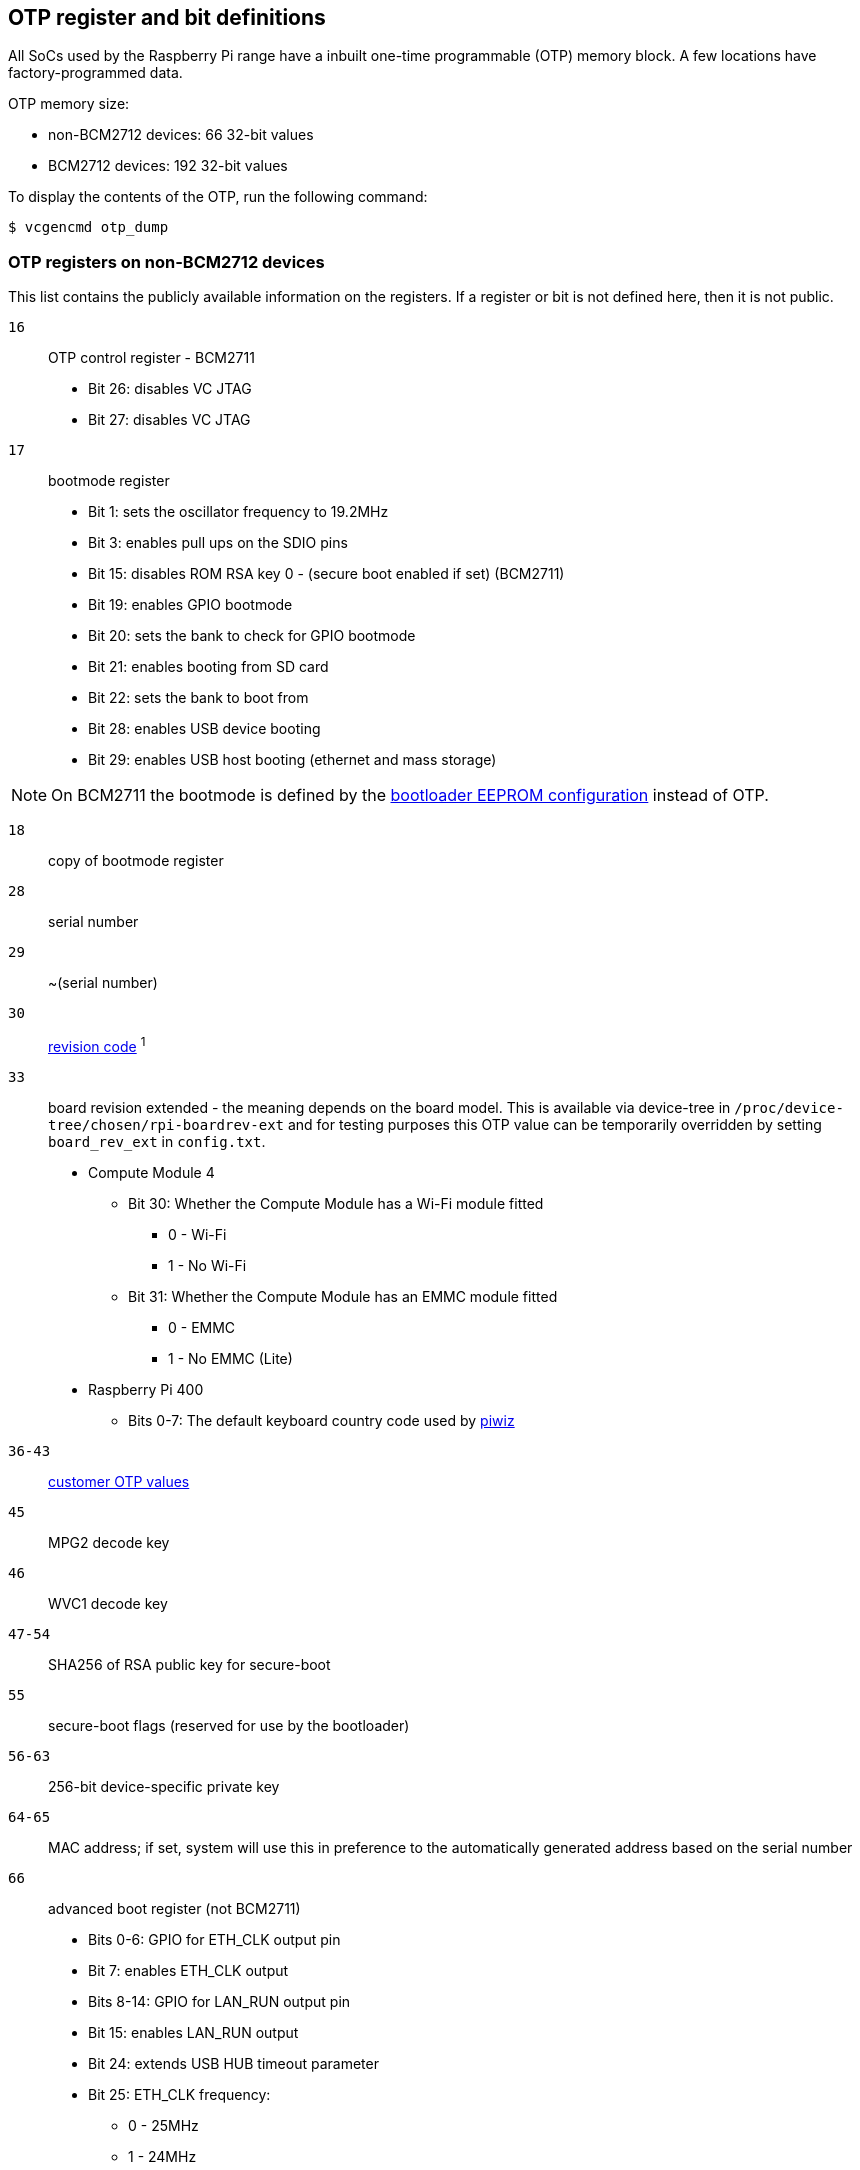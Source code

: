 == OTP register and bit definitions

All SoCs used by the Raspberry Pi range have a inbuilt one-time programmable (OTP) memory block. A few locations have factory-programmed data.

OTP memory size:

* non-BCM2712 devices: 66 32-bit values
* BCM2712 devices: 192 32-bit values

To display the contents of the OTP, run the following command:

[source,console]
----
$ vcgencmd otp_dump
----

=== OTP registers on non-BCM2712 devices

This list contains the publicly available information on the registers. If a register or bit is not defined here, then it is not public.

`16`:: OTP control register - BCM2711
+
* Bit 26: disables VC JTAG
* Bit 27: disables VC JTAG

`17`:: bootmode register
+
* Bit 1: sets the oscillator frequency to 19.2MHz
* Bit 3: enables pull ups on the SDIO pins
* Bit 15: disables ROM RSA key 0 - (secure boot enabled if set) (BCM2711)
* Bit 19: enables GPIO bootmode
* Bit 20: sets the bank to check for GPIO bootmode
* Bit 21: enables booting from SD card
* Bit 22: sets the bank to boot from
* Bit 28: enables USB device booting
* Bit 29: enables USB host booting (ethernet and mass storage)

NOTE: On BCM2711 the bootmode is defined by the xref:raspberry-pi.adoc#raspberry-pi-bootloader-configuration[bootloader EEPROM configuration] instead of OTP.

`18`:: copy of bootmode register
`28`:: serial number
`29`:: ~(serial number)
`30`:: xref:raspberry-pi.adoc#raspberry-pi-revision-codes[revision code] ^1^
`33`:: board revision extended - the meaning depends on the board model.
This is available via device-tree in `/proc/device-tree/chosen/rpi-boardrev-ext` and for testing purposes this OTP value can be temporarily overridden by setting `board_rev_ext` in `config.txt`.
+
* Compute Module 4
 ** Bit 30: Whether the Compute Module has a Wi-Fi module fitted
  *** 0 - Wi-Fi
  *** 1 - No Wi-Fi
 ** Bit 31: Whether the Compute Module has an EMMC module fitted
  *** 0 - EMMC
  *** 1 - No EMMC (Lite)
* Raspberry Pi 400
 ** Bits 0-7: The default keyboard country code used by https://github.com/raspberrypi-ui/piwiz[piwiz]

`36-43`:: xref:raspberry-pi.adoc#industrial-use-of-the-raspberry-pi[customer OTP values]
`45`:: MPG2 decode key
`46`:: WVC1 decode key
`47-54`:: SHA256 of RSA public key for secure-boot
`55`:: secure-boot flags (reserved for use by the bootloader)
`56-63`:: 256-bit device-specific private key
`64-65`:: MAC address; if set, system will use this in preference to the automatically generated address based on the serial number
`66`:: advanced boot register (not BCM2711)
+
* Bits 0-6: GPIO for ETH_CLK output pin
* Bit 7: enables ETH_CLK output
* Bits 8-14: GPIO for LAN_RUN output pin
* Bit 15: enables LAN_RUN output
* Bit 24: extends USB HUB timeout parameter
* Bit 25: ETH_CLK frequency:
 ** 0 - 25MHz
 ** 1 - 24MHz

^1^Also contains bits to disable overvoltage, OTP programming, and OTP reading.

=== OTP Registers on BCM2712 devices

This list contains the publicly available information on the registers. If a register or bit is not defined here, then it is not public.

`22`:: bootmode register
+
* Bit 1: Boot from SD card
* Bits 2-4: Booting from SPI EEPROM (and which GPIOs)
* Bit 10: Disable booting from SD card
* Bit 11: Disable booting from SPI
* Bit 12: Disable booting from USB

`23`:: copy of bootmode register
`29`:: advanced boot mode
+
* Bits 0-7: GPIO for SD card detect
* Bits 8-15: GPIO to use for RPIBOOT

`31`:: lower 32 bits of serial number
`32`:: xref:raspberry-pi.adoc#raspberry-pi-revision-codes[board revision]
`33`:: board attributes - the meaning depends on the board model.
This is available via device-tree in `/proc/device-tree/chosen/rpi-boardrev-ext`

`35`:: upper 32 bits of serial number
The full 64 bit serial number is available in `/proc/device-tree/serial-number`

`50-51`:: Ethernet MAC address
This is passed to the operating system in the Device Tree, e.g. `/proc/device-tree/axi/pcie@120000/rp1/ethernet@100000/local-mac-address`

`52-53`:: Wi-Fi MAC address
This is passed to the operating system in the Device Tree, e.g. `/proc/device-tree/axi/mmc@1100000/wifi@1/local-mac-address`

`54-55`:: Bluetooth MAC address
This is passed to the operating system in the Device Tree, e.g. `/proc/device-tree/soc/serial@7d50c000/bluetooth/local-bd-address`

`77-84`:: xref:raspberry-pi.adoc#industrial-use-of-the-raspberry-pi[customer OTP values]
86:: board country - The default keyboard country code used by https://github.com/raspberrypi-ui/piwiz[piwiz]
If set, this is available via Device Tree in `/proc/device-tree/chosen/rpi-country-code`

`87-88`:: xref:raspberry-pi.adoc#industrial-use-of-the-raspberry-pi[customer Ethernet MAC address]
Overrides OTP rows 50-51 if set

`89-90`:: xref:raspberry-pi.adoc#industrial-use-of-the-raspberry-pi[customer Wi-Fi MAC address]
Overrides OTP rows 52-53 if set

`89-90`:: xref:raspberry-pi.adoc#industrial-use-of-the-raspberry-pi[customer Bluetooth MAC address]
Overrides OTP rows 54-55 if set

`109-114`:: Factory device UUID
Currently a 16-digit numerical id which should match the bar code on the device. Padded with zero characters and c40 encoded.

This is available via device-tree in `/proc/device-tree/chosen/rpi-duid`.
